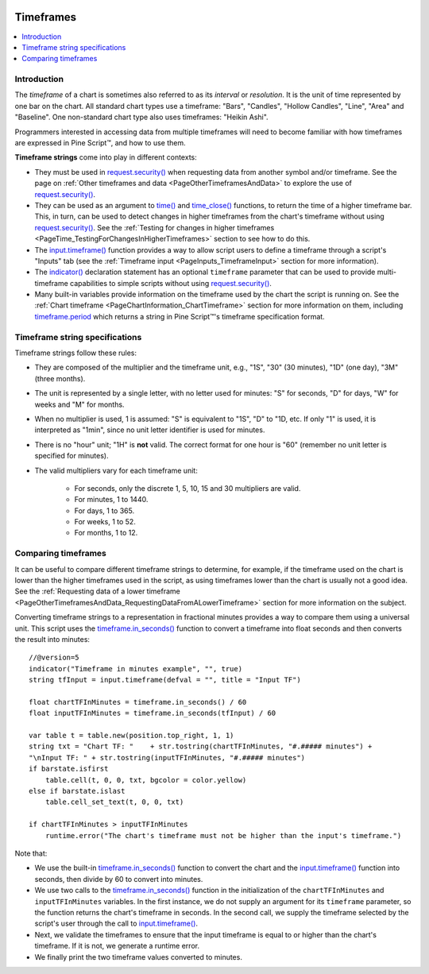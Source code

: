 .. image:: /images/Pine_Script_logo.svg
   :alt: Pine Script™ logo
   :target: https://www.tradingview.com/pine-script-docs/en/v5/Introduction.html
   :align: right
   :width: 100
   :height: 100


.. _PageTimeframes:


Timeframes
==========

.. contents:: :local:
    :depth: 3



Introduction
------------

The *timeframe* of a chart is sometimes also referred to as its *interval* or *resolution*.
It is the unit of time represented by one bar on the chart.
All standard chart types use a timeframe: "Bars", "Candles", "Hollow Candles", "Line", "Area" and "Baseline".
One non-standard chart type also uses timeframes: "Heikin Ashi".

Programmers interested in accessing data from multiple timeframes will need to become familiar with how
timeframes are expressed in Pine Script™, and how to use them.

**Timeframe strings** come into play in different contexts:

- They must be used in `request.security() <https://www.tradingview.com/pine-script-reference/v5/#fun_request{dot}security>`__
  when requesting data from another symbol and/or timeframe.
  See the page on :ref:`Other timeframes and data <PageOtherTimeframesAndData>` to explore the use of
  `request.security() <https://www.tradingview.com/pine-script-reference/v5/#fun_request{dot}security>`__.
- They can be used as an argument to `time() <https://www.tradingview.com/pine-script-reference/v5/#fun_time>`__ and
  `time_close() <https://www.tradingview.com/pine-script-reference/v5/#fun_time_close>`__
  functions, to return the time of a higher timeframe bar. 
  This, in turn, can be used to detect changes in higher timeframes from the chart's timeframe
  without using `request.security() <https://www.tradingview.com/pine-script-reference/v5/#fun_request{dot}security>`__.
  See the :ref:`Testing for changes in higher timeframes <PageTime_TestingForChangesInHigherTimeframes>` section to see how to do this.
- The `input.timeframe() <https://www.tradingview.com/pine-script-reference/v5/#fun_input{dot}session>`__ function
  provides a way to allow script users to define a timeframe through a script's "Inputs" tab
  (see the :ref:`Timeframe input <PageInputs_TimeframeInput>` section for more information).
- The `indicator() <https://www.tradingview.com/pine-script-reference/v5/#fun_indicator>`__
  declaration statement has an optional ``timeframe`` parameter that can be used to provide
  multi-timeframe capabilities to simple scripts without using
  `request.security() <https://www.tradingview.com/pine-script-reference/v5/#fun_request{dot}security>`__.
- Many built-in variables provide information on the timeframe used by the chart the script is running on.
  See the :ref:`Chart timeframe <PageChartInformation_ChartTimeframe>` section for more information on them,
  including `timeframe.period <https://www.tradingview.com/pine-script-reference/v5/#var_timeframe{dot}period>`__
  which returns a string in Pine Script™'s timeframe specification format.



Timeframe string specifications
-------------------------------

Timeframe strings follow these rules:

- They are composed of the multiplier and the timeframe unit, e.g., "1S", "30" (30 minutes), "1D" (one day), "3M" (three months).
- The unit is represented by a single letter, with no letter used for minutes: "S" for seconds, "D" for days, "W" for weeks and "M" for months.
- When no multiplier is used, 1 is assumed: "S" is equivalent to "1S", "D" to "1D, etc. If only "1" is used, it is interpreted as "1min",
  since no unit letter identifier is used for minutes.
- There is no "hour" unit; "1H" is **not** valid. The correct format for one hour is "60" (remember no unit letter is specified for minutes).
- The valid multipliers vary for each timeframe unit:

    - For seconds, only the discrete 1, 5, 10, 15 and 30 multipliers are valid.
    - For minutes, 1 to 1440.
    - For days, 1 to 365.
    - For weeks, 1 to 52.
    - For months, 1 to 12.



.. _PageTimeframes_ComparingTimeframes:

Comparing timeframes
--------------------

It can be useful to compare different timeframe strings to determine,
for example, if the timeframe used on the chart is lower than the higher timeframes used in the script,
as using timeframes lower than the chart is usually not a good idea.
See the :ref:`Requesting data of a lower timeframe <PageOtherTimeframesAndData_RequestingDataFromALowerTimeframe>` section
for more information on the subject.

Converting timeframe strings to a representation in fractional minutes provides a way to compare them
using a universal unit. This script uses the `timeframe.in_seconds() <https://www.tradingview.com/pine-script-reference/v5/#fun_timeframe{dot}in_seconds>`__ 
function to convert a timeframe into float seconds and then converts the result into minutes:

::

  //@version=5
  indicator("Timeframe in minutes example", "", true)
  string tfInput = input.timeframe(defval = "", title = "Input TF")

  float chartTFInMinutes = timeframe.in_seconds() / 60
  float inputTFInMinutes = timeframe.in_seconds(tfInput) / 60

  var table t = table.new(position.top_right, 1, 1)
  string txt = "Chart TF: "    + str.tostring(chartTFInMinutes, "#.##### minutes") + 
  "\nInput TF: " + str.tostring(inputTFInMinutes, "#.##### minutes")
  if barstate.isfirst
      table.cell(t, 0, 0, txt, bgcolor = color.yellow)
  else if barstate.islast
      table.cell_set_text(t, 0, 0, txt)

  if chartTFInMinutes > inputTFInMinutes
      runtime.error("The chart's timeframe must not be higher than the input's timeframe.")
    
Note that:

- We use the built-in `timeframe.in_seconds() <https://www.tradingview.com/pine-script-reference/v5/#fun_timeframe{dot}in_seconds>`__ function
  to convert the chart and the `input.timeframe() <https://www.tradingview.com/pine-script-reference/v5/#fun_input{dot}session>`__ 
  function into seconds, then divide by 60 to convert into minutes. 
- We use two calls to the `timeframe.in_seconds() <https://www.tradingview.com/pine-script-reference/v5/#fun_timeframe{dot}in_seconds>`__ 
  function in the initialization of the ``chartTFInMinutes`` and ``inputTFInMinutes`` variables.
  In the first instance, we do not supply an argument for its ``timeframe`` parameter, so the function returns the chart's timeframe in seconds.
  In the second call, we supply the timeframe selected by the script's user through the call to
  `input.timeframe() <https://www.tradingview.com/pine-script-reference/v5/#fun_input{dot}session>`__.
- Next, we validate the timeframes to ensure that the input timeframe is equal to or higher than the chart's timeframe.
  If it is not, we generate a runtime error.
- We finally print the two timeframe values converted to minutes.

.. image:: /images/TradingView-Logo-Block.svg
    :width: 200px
    :align: center
    :target: https://www.tradingview.com/
